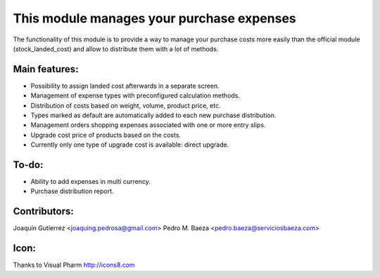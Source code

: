 This module manages your purchase expenses
==========================================

The functionality of this module is to provide a way to manage your purchase
costs more easily than the official module (stock_landed_cost) and allow to
distribute them with a lot of methods.

Main features:
--------------
* Possibility to assign landed cost afterwards in a separate screen.
* Management of expense types with preconfigured calculation methods.
* Distribution of costs based on weight, volume, product price, etc.
* Types marked as default are automatically added to each new purchase
  distribution.
* Management orders shopping expenses associated with one or more entry slips.
* Upgrade cost price of products based on the costs.
* Currently only one type of upgrade cost is available: direct upgrade.

To-do:
------
* Ability to add expenses in multi currency.
* Purchase distribution report.

Contributors:
-------------
Joaquín Gutierrez <joaquing.pedrosa@gmail.com>
Pedro M. Baeza <pedro.baeza@serviciosbaeza.com>

Icon:
-----
Thanks to Visual Pharm http://icons8.com
